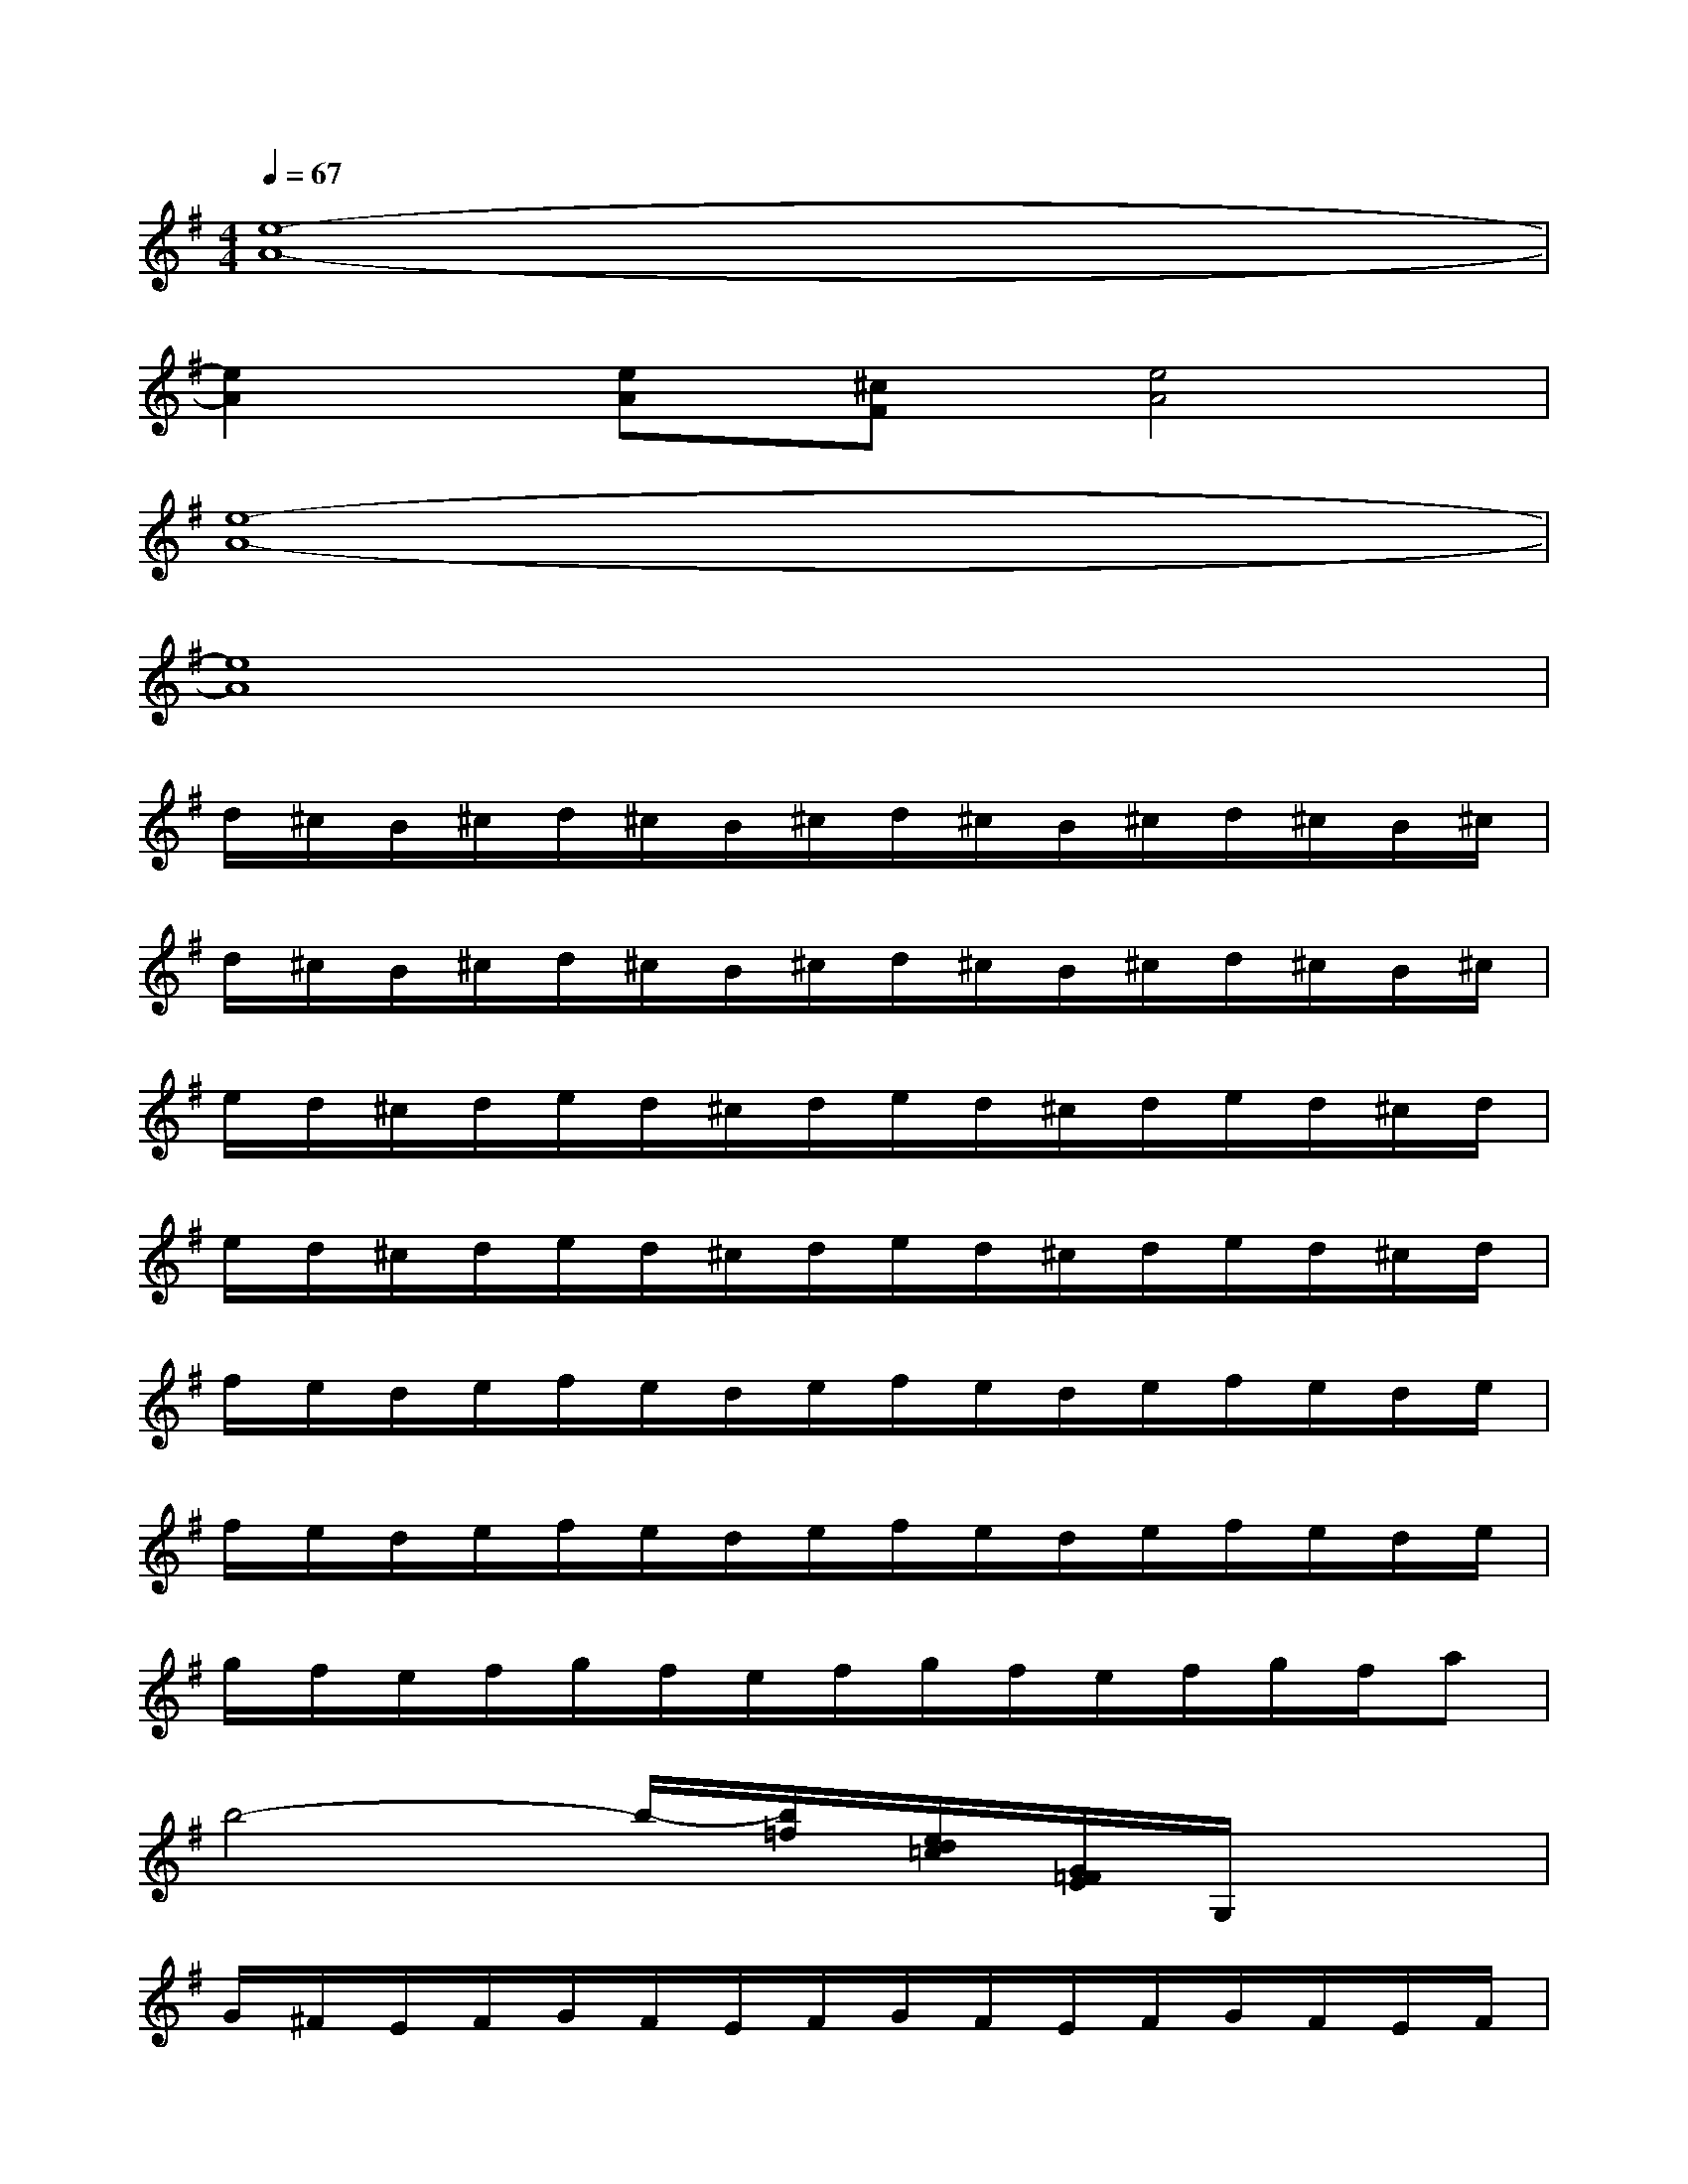 X:1
T:
M:4/4
L:1/8
Q:1/4=67
K:G%1sharps
V:1
[e8-A8-]|
[e2A2][eA][^cF][e4A4]|
[e8-A8-]|
[e8A8]|
d/2^c/2B/2^c/2d/2^c/2B/2^c/2d/2^c/2B/2^c/2d/2^c/2B/2^c/2|
d/2^c/2B/2^c/2d/2^c/2B/2^c/2d/2^c/2B/2^c/2d/2^c/2B/2^c/2|
e/2d/2^c/2d/2e/2d/2^c/2d/2e/2d/2^c/2d/2e/2d/2^c/2d/2|
e/2d/2^c/2d/2e/2d/2^c/2d/2e/2d/2^c/2d/2e/2d/2^c/2d/2|
f/2e/2d/2e/2f/2e/2d/2e/2f/2e/2d/2e/2f/2e/2d/2e/2|
f/2e/2d/2e/2f/2e/2d/2e/2f/2e/2d/2e/2f/2e/2d/2e/2|
g/2f/2e/2f/2g/2f/2e/2f/2g/2f/2e/2f/2g/2f/2a|
b4-b/2-[b/2=f/2][e/2d/2=c/2][G/2=F/2E/2]G,/2x3/2|
G/2^F/2E/2F/2G/2F/2E/2F/2G/2F/2E/2F/2G/2F/2E/2F/2|
G/2F/2E/2F/2G/2F/2E/2F/2G/2F/2E/2F/2G/2F/2E/2F/2|
A/2G/2E/2G/2A/2G/2E/2G/2A/2G/2E/2G/2A/2G/2E/2G/2|
A/2G/2E/2G/2A/2G/2E/2G/2A/2G/2E/2G/2A/2G/2E/2G/2